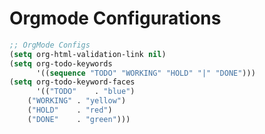 * Orgmode Configurations
#+BEGIN_SRC emacs-lisp
;; OrgMode Configs
(setq org-html-validation-link nil)
(setq org-todo-keywords
      '((sequence "TODO" "WORKING" "HOLD" "|" "DONE")))
(setq org-todo-keyword-faces
      '(("TODO"    . "blue")
	("WORKING" . "yellow")
	("HOLD"    . "red")
	("DONE"    . "green")))
#+END_SRC 
